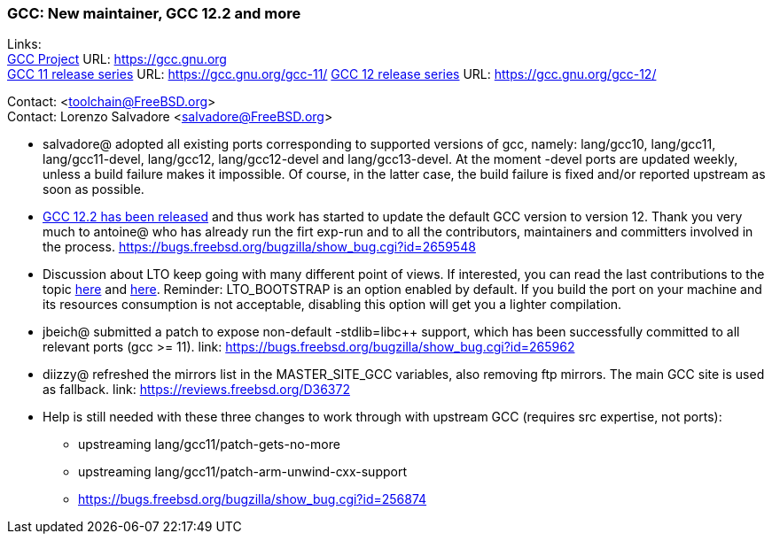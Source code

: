 === GCC: New maintainer, GCC 12.2 and more

Links: +
link:https://gcc.gnu.org[GCC Project] URL: link:https://gcc.gnu.org[https://gcc.gnu.org] +
link:https://gcc.gnu.org/gcc-11/[GCC 11 release series] URL: link:https://gcc.gnu.org/gcc-11/[https://gcc.gnu.org/gcc-11/]
link:https://gcc.gnu.org/gcc-12/[GCC 12 release series] URL: link:https://gcc.gnu.org/gcc-12/[https://gcc.gnu.org/gcc-12/]

Contact: <toolchain@FreeBSD.org> +
Contact: Lorenzo Salvadore <salvadore@FreeBSD.org> +

 * salvadore@ adopted all existing ports corresponding to supported versions of gcc, namely: lang/gcc10, lang/gcc11, lang/gcc11-devel, lang/gcc12, lang/gcc12-devel and lang/gcc13-devel.
   At the moment -devel ports are updated weekly, unless a build failure makes it impossible.
   Of course, in the latter case, the build failure is fixed and/or reported upstream as soon as possible.

 * link:https://gcc.gnu.org/gcc-12/changes.html[GCC 12.2 has been released] and thus work has started to update the default GCC version to version 12.
   Thank you very much to antoine@ who has already run the firt exp-run and to all the contributors, maintainers and committers involved in the process.
   link:https://bugs.freebsd.org/bugzilla/show_bug.cgi?id=265948[https://bugs.freebsd.org/bugzilla/show_bug.cgi?id=2659548]

 * Discussion about LTO keep going with many different point of views.
   If interested, you can read the last contributions to the topic link:https://bugs.freebsd.org/bugzilla/show_bug.cgi?id=264949[here] and link:https://bugs.freebsd.org/bugzilla/show_bug.cgi?id=265254[here].
   Reminder: LTO_BOOTSTRAP is an option enabled by default.
   If you build the port on your machine and its resources consumption is not acceptable, disabling this option will get you a lighter compilation.

 * jbeich@ submitted a patch to expose non-default -stdlib=libc++ support, which has been successfully committed to all relevant ports (gcc >= 11).
   link: https://bugs.freebsd.org/bugzilla/show_bug.cgi?id=265962[https://bugs.freebsd.org/bugzilla/show_bug.cgi?id=265962]

 * diizzy@ refreshed the mirrors list in the MASTER_SITE_GCC variables, also removing ftp mirrors. The main GCC site is used as fallback.
   link: https://reviews.freebsd.org/D36372[https://reviews.freebsd.org/D36372]

 * Help is still needed with these three changes to work through with upstream GCC (requires src expertise, not ports):

     ** upstreaming lang/gcc11/patch-gets-no-more
     ** upstreaming lang/gcc11/patch-arm-unwind-cxx-support
     ** link:https://bugs.freebsd.org/bugzilla/show_bug.cgi?id=256874[https://bugs.freebsd.org/bugzilla/show_bug.cgi?id=256874]
